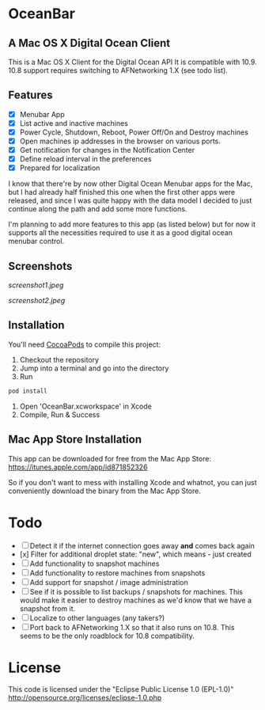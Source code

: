 * OceanBar
** A Mac OS X Digital Ocean Client
   
This is a Mac OS X Client for the Digital Ocean API
It is compatible with 10.9. 10.8 support requires switching to AFNetworking 1.X (see todo list).

** Features

- [X] Menubar App
- [X] List active and inactive machines
- [X] Power Cycle, Shutdown, Reboot, Power Off/On and Destroy machines
- [X] Open machines ip addresses in the browser on various ports.
- [X] Get notification for changes in the Notification Center
- [X] Define reload interval in the preferences
- [X] Prepared for localization
  
I know that there're by now other Digital Ocean Menubar apps for the Mac, but I had already half finished this one when the first other apps were released, and since I was quite happy with the data model I decided to just continue along the path and add some more functions.

I'm planning to add more features to this app (as listed below) but for now it supports all the necessities required to use it as a good digital ocean menubar control.

** Screenshots
   
[[screenshot1.jpeg]]

[[screenshot2.jpeg]]

** Installation

You'll need [[http://cocoapods.org/][CocoaPods]] to compile this project:
1. Checkout the repository
2. Jump into a terminal and go into the directory
3. Run 
#+BEGIN_SRC bash
pod install
#+END_SRC
4. Open 'OceanBar.xcworkspace' in Xcode
5. Compile, Run & Success
   
** Mac App Store Installation

This app can be downloaded for free from the Mac App Store:
https://itunes.apple.com/app/id871852326

So if you don't want to mess with installing Xcode and whatnot, you can just conveniently download the binary from the Mac App Store.

* Todo
- [ ] Detect it if the internet connection goes away *and* comes back again
- [x] Filter for additional droplet state: "new", which means - just created
- [ ] Add functionality to snapshot machines
- [ ] Add functionality to restore machines from snapshots
- [ ] Add support for snapshot / image administration
- [ ] See if it is possible to list backups / snapshots for machines. This would make it easier to destroy machines as we'd know that we have a snapshot from it.
- [ ] Localize to other languages (any takers?)
- [ ] Port back to AFNetworking 1.X so that it also runs on 10.8. This seems to be the only roadblock for 10.8 compatibility.

  
* License
This code is licensed under the "Eclipse Public License 1.0 (EPL-1.0)"
http://opensource.org/licenses/eclipse-1.0.php
